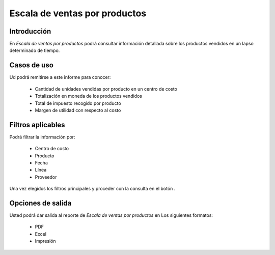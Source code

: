 ==============================
Escala de ventas por productos
==============================

Introducción
------------

En *Escala de ventas por productos* podrá consultar información detallada sobre los productos vendidos en un lapso determinado de tiempo.

Casos de uso
------------

Ud podrá remitirse a este informe para conocer:

	- Cantidad de unidades vendidas por producto en un centro de costo
	- Totalización en moneda de los productos vendidos
	- Total de impuesto recogido por producto
	- Margen de utilidad con respecto al costo

Filtros aplicables
------------------
Podrá filtrar la información por:

	- Centro de costo
	- Producto
	- Fecha
	- Línea
	- Proveedor


Una vez elegidos los filtros principales y proceder con la consulta en el botón |btn_ok.bmp|.

Opciones de salida
------------------
Usted podrá dar salida al reporte de *Escala de ventas por productos* en Los siguientes formatos:

	- |pdf_logo.gif| PDF 
	- |excel.bmp| Excel
	- |printer_q.bmp| Impresión



.. |pdf_logo.gif| image:: /_images/generales/pdf_logo.gif
.. |excel.bmp| image:: /_images/generales/excel.bmp
.. |codbar.png| image:: /_images/generales/codbar.png
.. |printer_q.bmp| image:: /_images/generales/printer_q.bmp
.. |calendaricon.gif| image:: /_images/generales/calendaricon.gif
.. |gear.bmp| image:: /_images/generales/gear.bmp
.. |openfolder.bmp| image:: /_images/generales/openfold.bmp
.. |library_listview.bmp| image:: /_images/generales/library_listview.png
.. |plus.bmp| image:: /_images/generales/plus.bmp
.. |wzedit.bmp| image:: /_images/generales/wzedit.bmp
.. |buscar.bmp| image:: /_images/generales/buscar.bmp
.. |delete.bmp| image:: /_images/generales/delete.bmp
.. |btn_ok.bmp| image:: /_images/generales/btn_ok.bmp
.. |refresh.bmp| image:: /_images/generales/refresh.bmp
.. |descartar.bmp| image:: /_images/generales/descartar.bmp
.. |save.bmp| image:: /_images/generales/save.bmp
.. |wznew.bmp| image:: /_images/generales/wznew.bmp